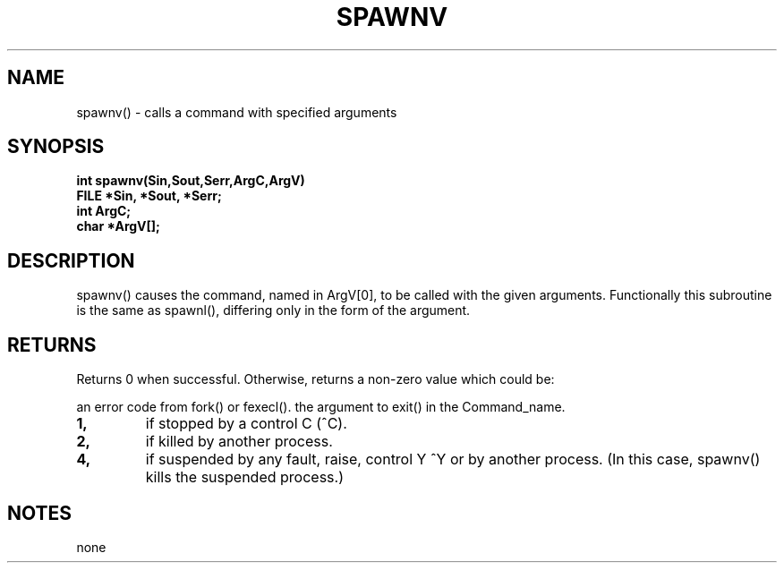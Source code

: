 . \"  Manual Seite fuer spawnv
. \" @(#)spawnv.3	1.1
. \"
.if t .ds a \v'-0.55m'\h'0.00n'\z.\h'0.40n'\z.\v'0.55m'\h'-0.40n'a
.if t .ds o \v'-0.55m'\h'0.00n'\z.\h'0.45n'\z.\v'0.55m'\h'-0.45n'o
.if t .ds u \v'-0.55m'\h'0.00n'\z.\h'0.40n'\z.\v'0.55m'\h'-0.40n'u
.if t .ds A \v'-0.77m'\h'0.25n'\z.\h'0.45n'\z.\v'0.77m'\h'-0.70n'A
.if t .ds O \v'-0.77m'\h'0.25n'\z.\h'0.45n'\z.\v'0.77m'\h'-0.70n'O
.if t .ds U \v'-0.77m'\h'0.30n'\z.\h'0.45n'\z.\v'0.77m'\h'-.75n'U
.if t .ds s \(*b
.if t .ds S SS
.if n .ds a ae
.if n .ds o oe
.if n .ds u ue
.if n .ds s sz
.TH SPAWNV 3 "15. Juli 1988" "J\*org Schilling" "Schily\'s LIBRARY FUNCTIONS"
.SH NAME
spawnv() \- calls a command with specified arguments
.SH SYNOPSIS
.nf
.B
int spawnv(Sin,Sout,Serr,ArgC,ArgV)
.B	FILE *Sin, *Sout, *Serr;
.B	int ArgC;
.B	char *ArgV[];
.fi
.SH DESCRIPTION
spawnv() causes the command, named in ArgV[0], to be called with
the given arguments. Functionally this subroutine is the same
as spawnl(), differing only in the form of the argument.
.SH RETURNS
Returns 0 when successful. Otherwise, returns a non-zero value
which could be:
.PP
an error code from fork() or fexecl().
the argument to exit() in the Command_name.
.TP
.B 1,
if stopped by a control C (^C).
.TP
.B 2,
if killed by another process.
.TP
.B 4,
if suspended by any fault, raise, control Y ^Y or by
another process. (In this case, spawnv() kills the
suspended process.)
.SH NOTES
none
